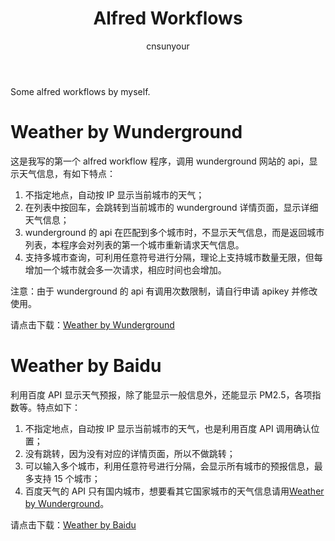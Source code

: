 #+TITLE: Alfred Workflows
#+AUTHOR: cnsunyour
#+STARTUP: showall
#+STARTUP: hidestar

    Some alfred workflows by myself.

* Weather by Wunderground
 这是我写的第一个 alfred workflow 程序，调用 wunderground 网站的 api，显示天气信息，有如下特点：
1. 不指定地点，自动按 IP 显示当前城市的天气；
2. 在列表中按回车，会跳转到当前城市的 wunderground 详情页面，显示详细天气信息；
3. wunderground 的 api 在匹配到多个城市时，不显示天气信息，而是返回城市列表，本程序会对列表的第一个城市重新请求天气信息。
4. 支持多城市查询，可利用任意符号进行分隔，理论上支持城市数量无限，但每增加一个城市就会多一次请求，相应时间也会增加。
注意：由于 wunderground 的 api 有调用次数限制，请自行申请 apikey 并修改使用。

请点击下载：[[https://github.com/cnsunyour/alfred-workflows/blob/master/weather-by-wunderground.alfredworkflow?raw=true][Weather by Wunderground]]

* Weather by Baidu
利用百度 API 显示天气预报，除了能显示一般信息外，还能显示 PM2.5，各项指数等。特点如下：
1. 不指定地点，自动按 IP 显示当前城市的天气，也是利用百度 API 调用确认位置；
2. 没有跳转，因为没有对应的详情页面，所以不做跳转；
3. 可以输入多个城市，利用任意符号进行分隔，会显示所有城市的预报信息，最多支持 15 个城市；
4. 百度天气的 API 只有国内城市，想要看其它国家城市的天气信息请用[[#weather-by-Wunderground][Weather by Wunderground]]。

请点击下载：[[https://github.com/cnsunyour/alfred-workflows/blob/master/weather-by-baidu.alfredworkflow?raw=true][Weather by Baidu]]

